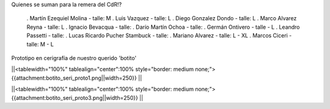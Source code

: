 Quienes se suman para la remera del CdR!?

 . Martín Ezequiel Molina - talle: M
 . Luis Vazquez - talle: L
 . Diego Gonzalez Dondo - talle: L
 . Marco Alvarez Reyna - talle: L
 . Ignacio Bevacqua - talle: 
 . Darío Martín Ochoa - talle:
 . Germán Ontivero - talle - L
 . Leandro Passetti - talle:
 . Lucas Ricardo Pucher Stambuck - talle:
 . Mariano Alvarez - talle: L - XL
 . Marcos Ciceri - talle: M - L


Prototipo en cerigrafía de nuestro querido 'botito'

||<tablewidth="100%" tablealign="center":100% style="border: medium none;"> {{attachment:botito_seri_proto1.png||width=250}} ||

||<tablewidth="100%" tablealign="center":100% style="border: medium none;"> {{attachment:botito_seri_proto3.png||width=250}} ||
